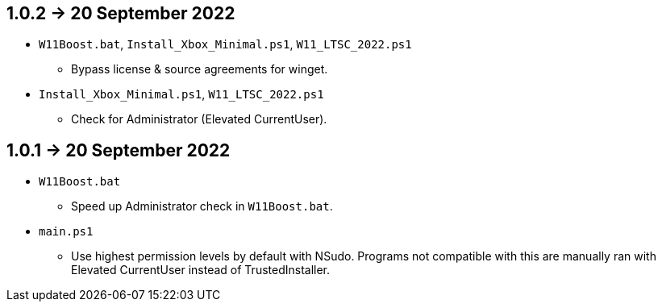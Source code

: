 == 1.0.2 -> 20 September 2022
* `W11Boost.bat`, `Install_Xbox_Minimal.ps1`, `W11_LTSC_2022.ps1`
- Bypass license & source agreements for winget.

* `Install_Xbox_Minimal.ps1`, `W11_LTSC_2022.ps1`
- Check for Administrator (Elevated CurrentUser).

== 1.0.1 -> 20 September 2022
* `W11Boost.bat`
- Speed up Administrator check in `W11Boost.bat`.

* `main.ps1`
- Use highest permission levels by default with NSudo. Programs not compatible with this are manually ran with Elevated CurrentUser instead of TrustedInstaller.
